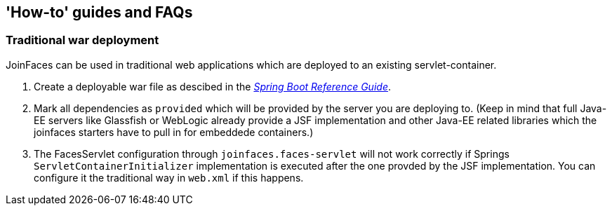 == 'How-to' guides and FAQs

=== Traditional war deployment

JoinFaces can be used in traditional web applications which are deployed to an existing servlet-container.

1. Create a deployable war file as descibed in the https://docs.spring.io/spring-boot/docs/{spring-boot-version}/reference/htmlsingle/#howto-create-a-deployable-war-file[_Spring Boot Reference Guide_].
2. Mark all dependencies as `provided` which will be provided by the server you are deploying to.
(Keep in mind that full Java-EE servers like Glassfish or WebLogic already provide a JSF implementation and other
Java-EE related libraries which the joinfaces starters have to pull in for embeddede containers.)
3. The FacesServlet configuration through `joinfaces.faces-servlet` will not work correctly if Springs
`ServletContainerInitializer` implementation is executed after the one provded by the JSF implementation.
You can configure it the traditional way in `web.xml` if this happens.
